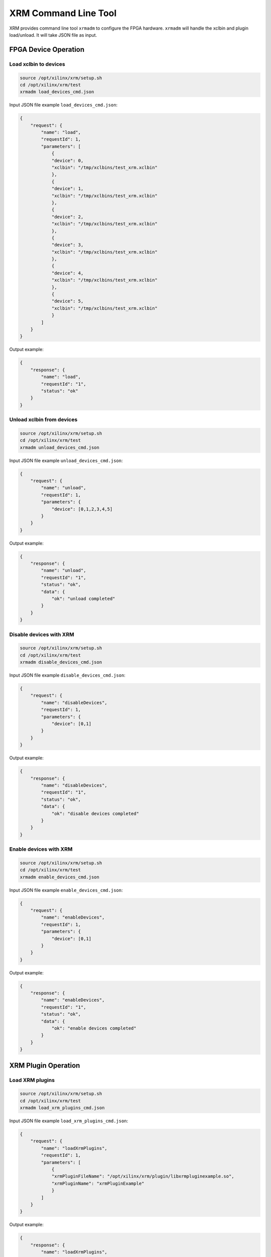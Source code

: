 ..
   Copyright (C) 2023, Advanced Micro Devices, Inc. All rights reserved.

XRM Command Line Tool
---------------------

XRM provides command line tool ``xrmadm`` to configure the FPGA hardware.
``xrmadm`` will handle the xclbin and plugin load/unload. It will take JSON file as input.

FPGA Device Operation
~~~~~~~~~~~~~~~~~~~~~

Load xclbin to devices
......................

.. code-block:: bash

    source /opt/xilinx/xrm/setup.sh
    cd /opt/xilinx/xrm/test
    xrmadm load_devices_cmd.json

Input JSON file example ``load_devices_cmd.json``:

.. code-block:: json

    {
        "request": {
            "name": "load",
            "requestId": 1,
            "parameters": [
                {
                "device": 0,
                "xclbin": "/tmp/xclbins/test_xrm.xclbin"
                },
                {
                "device": 1,
                "xclbin": "/tmp/xclbins/test_xrm.xclbin"
                },
                {
                "device": 2,
                "xclbin": "/tmp/xclbins/test_xrm.xclbin"
                },
                {
                "device": 3,
                "xclbin": "/tmp/xclbins/test_xrm.xclbin"
                },
                {
                "device": 4,
                "xclbin": "/tmp/xclbins/test_xrm.xclbin"
                },
                {
                "device": 5,
                "xclbin": "/tmp/xclbins/test_xrm.xclbin"
                }
            ]
        }
    }

Output example:

.. code-block:: json

    {
        "response": {
            "name": "load",
            "requestId": "1",
            "status": "ok"
        }
    }


Unload xclbin from devices
..........................

.. code-block:: bash

    source /opt/xilinx/xrm/setup.sh
    cd /opt/xilinx/xrm/test
    xrmadm unload_devices_cmd.json

Input JSON file example ``unload_devices_cmd.json``:

.. code-block:: json

    {
        "request": {
            "name": "unload",
            "requestId": 1,
            "parameters": {
                "device": [0,1,2,3,4,5]
            }
        }
    }

Output example:

.. code-block:: json

    {
        "response": {
            "name": "unload",
            "requestId": "1",
            "status": "ok",
            "data": {
                "ok": "unload completed"
            }
        }
    }


Disable devices with XRM
.........................

.. code-block:: bash

    source /opt/xilinx/xrm/setup.sh
    cd /opt/xilinx/xrm/test
    xrmadm disable_devices_cmd.json

Input JSON file example ``disable_devices_cmd.json``:

.. code-block:: json

    {
        "request": {
            "name": "disableDevices",
            "requestId": 1,
            "parameters": {
                "device": [0,1]
            }
        }
    }

Output example:

.. code-block:: json

    {
        "response": {
            "name": "disableDevices",
            "requestId": "1",
            "status": "ok",
            "data": {
                "ok": "disable devices completed"
            }
        }
    }


Enable devices with XRM
........................

.. code-block:: bash

    source /opt/xilinx/xrm/setup.sh
    cd /opt/xilinx/xrm/test
    xrmadm enable_devices_cmd.json

Input JSON file example ``enable_devices_cmd.json``:

.. code-block:: json

    {
        "request": {
            "name": "enableDevices",
            "requestId": 1,
            "parameters": {
                "device": [0,1]
            }
        }
    }

Output example:

.. code-block:: json

    {
        "response": {
            "name": "enableDevices",
            "requestId": "1",
            "status": "ok",
            "data": {
                "ok": "enable devices completed"
            }
        }
    }

XRM Plugin Operation
~~~~~~~~~~~~~~~~~~~~

Load XRM plugins
................

.. code-block:: bash

    source /opt/xilinx/xrm/setup.sh
    cd /opt/xilinx/xrm/test
    xrmadm load_xrm_plugins_cmd.json

Input JSON file example ``load_xrm_plugins_cmd.json``:

.. code-block:: json

    {
        "request": {
            "name": "loadXrmPlugins",
            "requestId": 1,
            "parameters": [
                {
                "xrmPluginFileName": "/opt/xilinx/xrm/plugin/libxrmpluginexample.so",
                "xrmPluginName": "xrmPluginExample"
                }
            ]
        }
    }

Output example:

.. code-block:: json

    {
        "response": {
            "name": "loadXrmPlugins",
            "requestId": "1",
            "status": "ok"
        }
    }


Unload XRM plugins
..................

.. code-block:: bash

    source /opt/xilinx/xrm/setup.sh
    cd /opt/xilinx/xrm/test
    xrmadm unload_xrm_plugins_cmd.json

Input JSON file example ``unload_xrm_plugins_cmd.json``:

.. code-block:: json

    {
        "request": {
            "name": "unloadXrmPlugins",
            "requestId": 1,
            "parameters": [
                {
                "xrmPluginName": "xrmPluginExample"
                }
            ]
        }
    }

Output example:

.. code-block:: json

    {
        "response": {
            "name": "unloadXrmPlugins",
            "requestId": "1",
            "status": "ok"
        }
    }


Resource List Operation
~~~~~~~~~~~~~~~~~~~~~~~

List Devices and Plugins
........................

.. code-block:: bash

    source /opt/xilinx/xrm/setup.sh
    cd /opt/xilinx/xrm/test
    xrmadm list_cmd.json

Input JSON file example ``list_cmd.json``:

.. code-block:: json

    {
        "request": {
            "name": "list",
            "requestId": 1
        }
    }

Output example:

.. code-block:: json

    {
        "response": {
            "name": "list",
            "requestId": "1",
            "status": "ok",
            "data": {
                "deviceNumber": "6",

                ......

                "device_2": {
                    "dsaName    ": "xilinx_u30_gen3x4_base_1",
                    "xclbinName ": "/tmp/xclbins/test_xrm.xclbin",
                    "uuid       ": "d1e0415e27d349a29f0fdfa92e69f8ee",
                    "isExclusive": "false",
                    "cuNumber   ": "70",

                    ......

                    "cu_2": {
                        "cuId         ": "2",
                        "cuType       ": "IP Kernel",
                        "kernelName   ": "lookahead",
                        "kernelAlias  ": "LOOKAHEAD_MPSOC",
                        "instanceName ": "lookahead_2",
                        "cuName       ": "lookahead:lookahead_2",
                        "kernelPlugin ": "/opt/xilinx/xma_plugins/libxlookahead.so",
                        "maxCapacity  ": "497664000",
                        "numChanInuse ": "0",
                        "usedLoad     ": "0 of 1000000",
                        "reservedLoad ": "0 of 1000000",
                        "resrvUsedLoad": "0 of 1000000"
                    },

                    ......

                },

                ......

                "xrmPluginNumber": "1",
                "xrmPlugin_0": {
                    "xrmPluginName    ": "xrmPluginExample",
                    "xrmPluginFileName": "/opt/xilinx/xrm/plugin/libxrmpluginexample.so"
                }
            }
        }
    }

